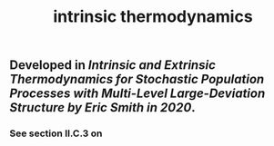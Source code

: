 #+TITLE: intrinsic thermodynamics

** Developed in [[Intrinsic and Extrinsic Thermodynamics for Stochastic Population Processes with Multi-Level Large-Deviation Structure by Eric Smith in 2020]].

*** See section II.C.3 on
